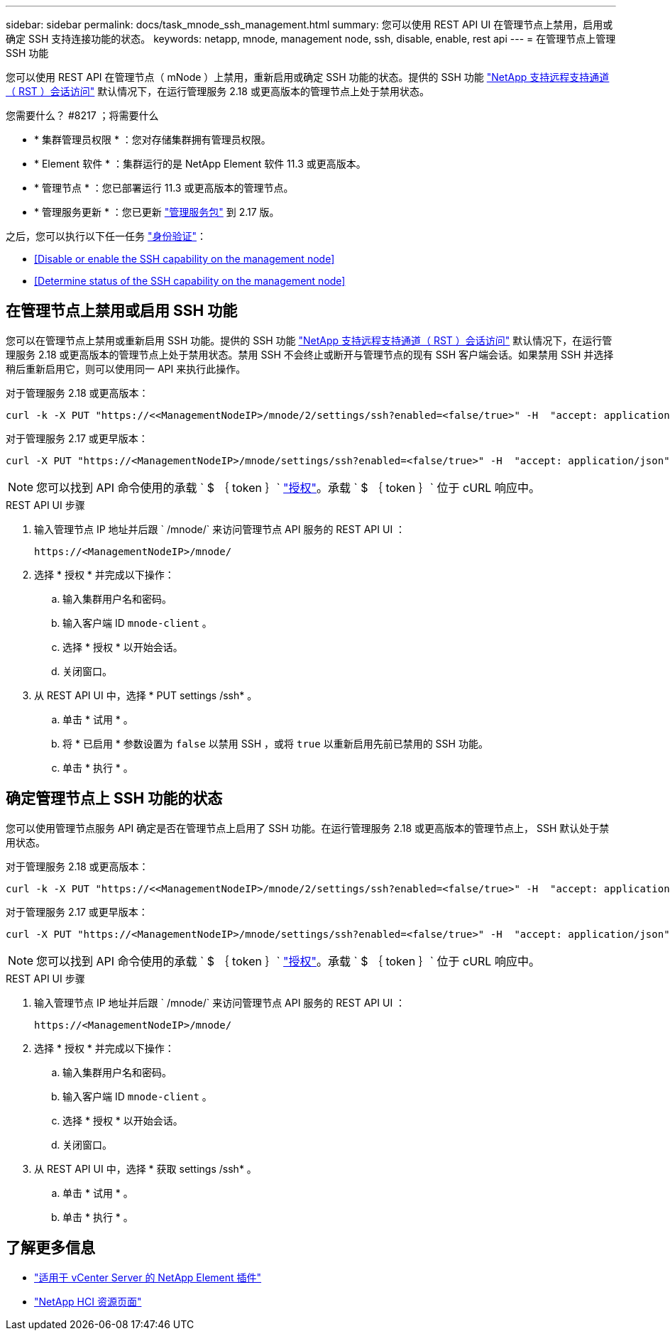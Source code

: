 ---
sidebar: sidebar 
permalink: docs/task_mnode_ssh_management.html 
summary: 您可以使用 REST API UI 在管理节点上禁用，启用或确定 SSH 支持连接功能的状态。 
keywords: netapp, mnode, management node, ssh, disable, enable, rest api 
---
= 在管理节点上管理 SSH 功能


[role="lead"]
您可以使用 REST API 在管理节点（ mNode ）上禁用，重新启用或确定 SSH 功能的状态。提供的 SSH 功能 link:task_mnode_enable_remote_support_connections.html["NetApp 支持远程支持通道（ RST ）会话访问"] 默认情况下，在运行管理服务 2.18 或更高版本的管理节点上处于禁用状态。

.您需要什么？ #8217 ；将需要什么
* * 集群管理员权限 * ：您对存储集群拥有管理员权限。
* * Element 软件 * ：集群运行的是 NetApp Element 软件 11.3 或更高版本。
* * 管理节点 * ：您已部署运行 11.3 或更高版本的管理节点。
* * 管理服务更新 * ：您已更新 https://mysupport.netapp.com/site/products/all/details/mgmtservices/downloads-tab["管理服务包"] 到 2.17 版。


之后，您可以执行以下任一任务 link:task_mnode_api_get_authorizationtouse.html["身份验证"]：

* <<Disable or enable the SSH capability on the management node>>
* <<Determine status of the SSH capability on the management node>>




== 在管理节点上禁用或启用 SSH 功能

您可以在管理节点上禁用或重新启用 SSH 功能。提供的 SSH 功能 link:task_mnode_enable_remote_support_connections.html["NetApp 支持远程支持通道（ RST ）会话访问"] 默认情况下，在运行管理服务 2.18 或更高版本的管理节点上处于禁用状态。禁用 SSH 不会终止或断开与管理节点的现有 SSH 客户端会话。如果禁用 SSH 并选择稍后重新启用它，则可以使用同一 API 来执行此操作。

对于管理服务 2.18 或更高版本：

[listing]
----
curl -k -X PUT "https://<<ManagementNodeIP>/mnode/2/settings/ssh?enabled=<false/true>" -H  "accept: application/json" -H  "Authorization: Bearer ${TOKEN}"
----
对于管理服务 2.17 或更早版本：

[listing]
----
curl -X PUT "https://<ManagementNodeIP>/mnode/settings/ssh?enabled=<false/true>" -H  "accept: application/json" -H  "Authorization: Bearer ${TOKEN}"
----

NOTE: 您可以找到 API 命令使用的承载 ` $ ｛ token ｝` link:task_mnode_api_get_authorizationtouse.html["授权"]。承载 ` $ ｛ token ｝` 位于 cURL 响应中。

.REST API UI 步骤
. 输入管理节点 IP 地址并后跟 ` /mnode/` 来访问管理节点 API 服务的 REST API UI ：
+
[listing]
----
https://<ManagementNodeIP>/mnode/
----
. 选择 * 授权 * 并完成以下操作：
+
.. 输入集群用户名和密码。
.. 输入客户端 ID `mnode-client` 。
.. 选择 * 授权 * 以开始会话。
.. 关闭窗口。


. 从 REST API UI 中，选择 * PUT settings​ /ssh* 。
+
.. 单击 * 试用 * 。
.. 将 * 已启用 * 参数设置为 `false` 以禁用 SSH ，或将 `true` 以重新启用先前已禁用的 SSH 功能。
.. 单击 * 执行 * 。






== 确定管理节点上 SSH 功能的状态

您可以使用管理节点服务 API 确定是否在管理节点上启用了 SSH 功能。在运行管理服务 2.18 或更高版本的管理节点上， SSH 默认处于禁用状态。

对于管理服务 2.18 或更高版本：

[listing]
----
curl -k -X PUT "https://<<ManagementNodeIP>/mnode/2/settings/ssh?enabled=<false/true>" -H  "accept: application/json" -H  "Authorization: Bearer ${TOKEN}"
----
对于管理服务 2.17 或更早版本：

[listing]
----
curl -X PUT "https://<ManagementNodeIP>/mnode/settings/ssh?enabled=<false/true>" -H  "accept: application/json" -H  "Authorization: Bearer ${TOKEN}"
----

NOTE: 您可以找到 API 命令使用的承载 ` $ ｛ token ｝` link:task_mnode_api_get_authorizationtouse.html["授权"]。承载 ` $ ｛ token ｝` 位于 cURL 响应中。

.REST API UI 步骤
. 输入管理节点 IP 地址并后跟 ` /mnode/` 来访问管理节点 API 服务的 REST API UI ：
+
[listing]
----
https://<ManagementNodeIP>/mnode/
----
. 选择 * 授权 * 并完成以下操作：
+
.. 输入集群用户名和密码。
.. 输入客户端 ID `mnode-client` 。
.. 选择 * 授权 * 以开始会话。
.. 关闭窗口。


. 从 REST API UI 中，选择 * 获取 settings​ /ssh* 。
+
.. 单击 * 试用 * 。
.. 单击 * 执行 * 。




[discrete]
== 了解更多信息

* https://docs.netapp.com/us-en/vcp/index.html["适用于 vCenter Server 的 NetApp Element 插件"^]
* https://www.netapp.com/hybrid-cloud/hci-documentation/["NetApp HCI 资源页面"^]

